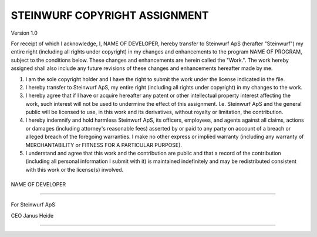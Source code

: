 .. |ORGANIZATION_FULL| replace:: Steinwurf ApS
.. |ORGANIZATION| replace:: Steinwurf
.. |DEVELOPER_NAME| replace:: NAME OF DEVELOPER
.. |PROGRAM_NAME| replace:: NAME OF PROGRAM

STEINWURF COPYRIGHT ASSIGNMENT
==============================
Version 1.0

For receipt of which I acknowledge, I, |DEVELOPER_NAME|, hereby transfer to |ORGANIZATION_FULL| (herafter "|ORGANIZATION|") my entire right (including all rights under copyright) in my changes and enhancements to the program |PROGRAM_NAME|, subject to the conditions below. These changes and enhancements are herein called the "Work.". The work hereby assigned shall also include any future revisions of these changes and enhancements hereafter made by me.

1. I am the sole copyright holder and I have the right to submit the work under the license indicated in the file.

2. I hereby transfer to Steinwurf ApS, my entire right (including all rights under copyright) in my changes to the work.

3. I hereby agree that if I have or acquire hereafter any patent or other intellectual property interest affecting the work, such interest will not be used to undermine the effect of this assignment. I.e. Steinwurf ApS and the general public will be licensed to use, in this work and its derivatives, without royalty or limitation, the contribution.

4. I hereby indemnify and hold harmless Steinwurf ApS, its officers, employees, and agents against all claims, actions or damages (including attorney's reasonable fees) asserted by or paid to any
   party on account of a breach or alleged breach of the foregoing warranties. I make no other express or implied warranty (including any warranty of MERCHANTABILITY or FITNESS FOR A PARTICULAR PURPOSE).

5. I understand and agree that this work and the contribution are public and that a record of the contribution (including all personal information I submit with it) is maintained indefinitely and may be redistributed consistent with this work or the license(s) involved.

\
\

|DEVELOPER_NAME|

----

\
\

For |ORGANIZATION_FULL|

CEO Janus Heide

---- 

\

